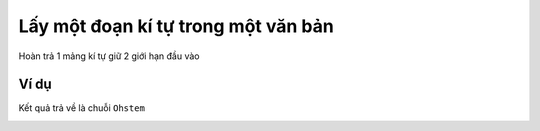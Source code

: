 Lấy một đoạn kí tự trong một văn bản
==========

.. image:: images/ad-text-8.png
    :scale: 100 %
    :align: center

Hoàn trả 1 mảng kí tự giữ 2 giới hạn đầu vào

Ví dụ
----------------------

Kết quả trả về là chuỗi ``Ohstem``

.. image:: images/ad-text-vd-8.png
    :scale: 100 %
    :align: center
